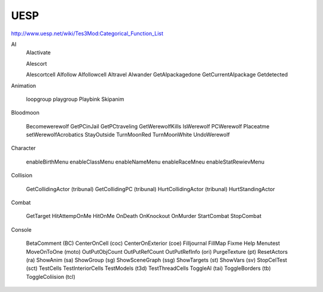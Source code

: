 
UESP
=====

http://www.uesp.net/wiki/Tes3Mod:Categorical_Function_List

AI
  AIactivate

  AIescort

  AIescortcell
  AIfollow
  AIfollowcell
  AItravel
  AIwander
  GetAIpackagedone
  GetCurrentAIpackage
  Getdetected

Animation

  loopgroup
  playgroup
  Playbink
  Skipanim

Bloodmoon

  Becomewerewolf
  GetPCinJail
  GetPCtraveling
  GetWerewolfKills
  IsWerewolf
  PCWerewolf
  Placeatme
  setWerewolfAcrobatics
  StayOutside
  TurnMoonRed
  TurnMoonWhite
  UndoWerewolf

Character

  enableBirthMenu
  enableClassMenu
  enableNameMenu
  enableRaceMneu
  enableStatRewievMenu

Collision

  GetCollidingActor   (tribunal)
  GetCollidingPC      (tribunal)
  HurtCollidingActor  (tribunal)
  HurtStandingActor

Combat

  GetTarget
  HitAttempOnMe
  HitOnMe
  OnDeath
  OnKnockout
  OnMurder
  StartCombat
  StopCombat

Console

  BetaComment       (BC)
  CenterOnCell      (coc)
  CenterOnExterior  (coe)
  Filljournal
  FillMap
  Fixme
  Help
  Menutest
  MoveOnToOne       (moto)
  OutPutObjCount
  OutPutRefCount
  OutPutRefInfo     (ori)
  PurgeTexture      (pt)
  ResetActors       (ra)
  ShowAnim          (sa)
  ShowGroup         (sg)
  ShowSceneGraph    (ssg)
  ShowTargets       (st)
  ShowVars          (sv)
  StopCelTest       (sct)
  TestCells
  TestInteriorCells
  TestModels        (t3d)
  TestThreadCells
  ToggleAI          (tai)
  ToggleBorders     (tb)
  ToggleColiision   (tcl)
